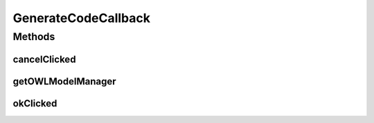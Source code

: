 .. java:import:: org.protege.editor.owl.model OWLModelManager

GenerateCodeCallback
====================

.. java:package:: org.protege.editor.owl.codegeneration
   :noindex:

.. java:type:: public interface GenerateCodeCallback

   :author: z.khan

Methods
-------
cancelClicked
^^^^^^^^^^^^^

.. java:method::  void cancelClicked()
   :outertype: GenerateCodeCallback

   Called when user cancels code generation

getOWLModelManager
^^^^^^^^^^^^^^^^^^

.. java:method::  OWLModelManager getOWLModelManager()
   :outertype: GenerateCodeCallback

okClicked
^^^^^^^^^

.. java:method::  void okClicked()
   :outertype: GenerateCodeCallback

   Called when user prompts to generate code

